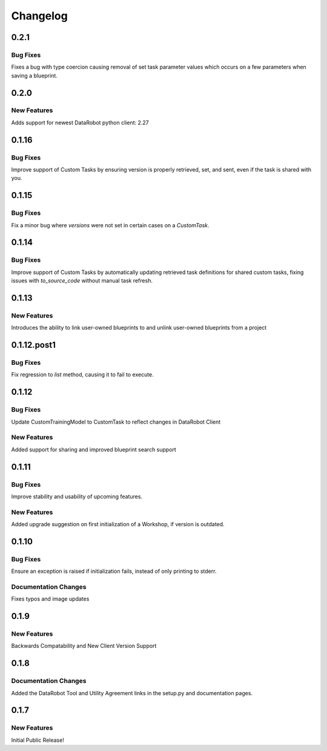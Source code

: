 #########
Changelog
#########

0.2.1
=====

Bug Fixes
*********
Fixes a bug with type coercion causing removal of set task parameter values which occurs on a few
parameters when saving a blueprint.


0.2.0
=====

New Features
************
Adds support for newest DataRobot python client: 2.27


0.1.16
======

Bug Fixes
************
Improve support of Custom Tasks by ensuring version is properly retrieved,
set, and sent, even if the task is shared with you.


0.1.15
======

Bug Fixes
************
Fix a minor bug where `versions` were not set in certain cases on a `CustomTask`.


0.1.14
======

Bug Fixes
************
Improve support of Custom Tasks by automatically updating retrieved task
definitions for shared custom tasks, fixing issues with `to_source_code`
without manual task refresh.


0.1.13
======

New Features
************
Introduces the ability to link user-owned blueprints to and unlink
user-owned blueprints from a project

0.1.12.post1
============

Bug Fixes
************
Fix regression to `list` method, causing it to fail to execute.


0.1.12
=========

Bug Fixes
************
Update CustomTrainingModel to CustomTask to reflect changes in DataRobot Client

New Features
************
Added support for sharing and improved blueprint search support


0.1.11
=========

Bug Fixes
************
Improve stability and usability of upcoming features.

New Features
************
Added upgrade suggestion on first initialization of a Workshop, if version is outdated.


0.1.10
=========

Bug Fixes
************
Ensure an exception is raised if initialization fails, instead of only printing to stderr.

Documentation Changes
*********************
Fixes typos and image updates


0.1.9
=========

New Features
************
Backwards Compatability and New Client Version Support


0.1.8
=========

Documentation Changes
*********************
Added the DataRobot Tool and Utility Agreement links in the setup.py and documentation pages.


0.1.7
=========

New Features
************
Initial Public Release!